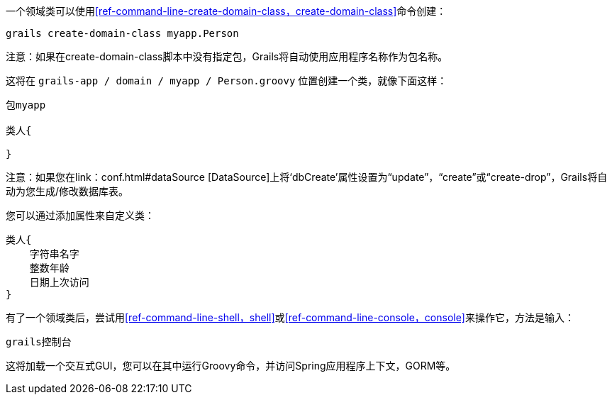 一个领域类可以使用<<ref-command-line-create-domain-class，create-domain-class>>命令创建：

[source，groovy]
----
grails create-domain-class myapp.Person
----

注意：如果在create-domain-class脚本中没有指定包，Grails将自动使用应用程序名称作为包名称。

这将在 `grails-app / domain / myapp / Person.groovy` 位置创建一个类，就像下面这样：

[source，groovy]
----
包myapp

类人{

}
----

注意：如果您在link：conf.html#dataSource [DataSource]上将‘dbCreate’属性设置为“update”，“create”或“create-drop”，Grails将自动为您生成/修改数据库表。

您可以通过添加属性来自定义类：

[source，groovy]
----
类人{
    字符串名字
    整数年龄
    日期上次访问
}
----

有了一个领域类后，尝试用<<ref-command-line-shell，shell>>或<<ref-command-line-console，console>>来操作它，方法是输入：

[source，groovy]
----
grails控制台
----

这将加载一个交互式GUI，您可以在其中运行Groovy命令，并访问Spring应用程序上下文，GORM等。